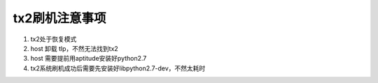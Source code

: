 tx2刷机注意事项
================

#. tx2处于恢复模式
#. host 卸载 tlp，不然无法找到tx2
#. host 需要提前用aptitude安装好python2.7
#. tx2系统刷机成功后需要先安装好libpython2.7-dev，不然太耗时


